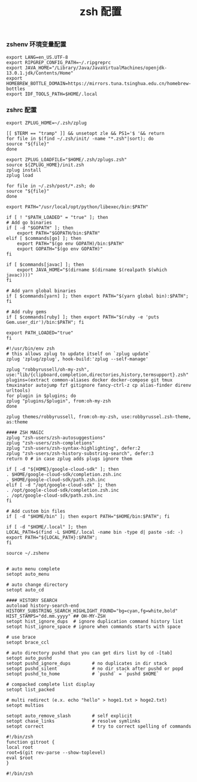 #+TITLE:  zsh 配置
#+AUTHOR: 孙建康（rising.lambda）
#+EMAIL:  rising.lambda@gmail.com

#+DESCRIPTION: zsh 配置文件
#+PROPERTY:    header-args        :results silent   :eval no-export   :comments org
#+PROPERTY:    header-args        :mkdirp yes
#+OPTIONS:     num:nil toc:nil todo:nil tasks:nil tags:nil
#+OPTIONS:     skip:nil author:nil email:nil creator:nil timestamp:nil
#+INFOJS_OPT:  view:nil toc:nil ltoc:t mouse:underline buttons:0 path:http://orgmode.org/org-info.js

*** zshenv 环境变量配置
    #+NAME: zshenv
    #+BEGIN_SRC shell :tangle (tangle-if-absent "${HOME}/.zshenv") :eval never :exports code
      export LANG=en_US.UTF-8
      export RIPGREP_CONFIG_PATH=~/.ripgreprc
      export JAVA_HOME="/Library/Java/JavaVirtualMachines/openjdk-13.0.1.jdk/Contents/Home"
      export HOMEBREW_BOTTLE_DOMAIN=https://mirrors.tuna.tsinghua.edu.cn/homebrew-bottles
      export IDF_TOOLS_PATH=$HOME/.local
    #+END_SRC

*** zshrc 配置
    #+BEGIN_SRC shell :tangle "~/.zshrc" :eval never :exports code
      export ZPLUG_HOME=~/.zsh/zplug

      [[ $TERM == "tramp" ]] && unsetopt zle && PS1='$ '&& return
      for file in $(find ~/.zsh/init/ -name "*.zsh"|sort); do
	  source "${file}"
      done

      export ZPLUG_LOADFILE="$HOME/.zsh/zplugs.zsh"
      source ${ZPLUG_HOME}/init.zsh
      zplug install
      zplug load

      for file in ~/.zsh/post/*.zsh; do
	  source "${file}"
      done
    #+END_SRC

    #+BEGIN_SRC shell :tangle "~/.zsh/init/python.zsh" :eval never :exports code
      export PATH="/usr/local/opt/python/libexec/bin:$PATH"
    #+END_SRC

    #+BEGIN_SRC shell :tangle "~/.zsh/init/init.zsh" :eval never :exports code
      if [ ! "$PATH_LOADED" = "true" ]; then
	  # Add go binaries
	  if [ -d "$GOPATH" ]; then
	      export PATH="$GOPATH/bin:$PATH"
	  elif [ $commands[go] ]; then
	      export PATH="$(go env GOPATH)/bin:$PATH"
	      export GOPATH="$(go env GOPATH)"
	  fi

	  if [ $commands[javac] ]; then
	      export JAVA_HOME="$(dirname $(dirname $(realpath $(which javac))))"
	  fi

	  # Add yarn global binaries
	  if [ $commands[yarn] ]; then export PATH="$(yarn global bin):$PATH"; fi

	  # Add ruby gems
	  if [ $commands[ruby] ]; then export PATH="$(ruby -e 'puts Gem.user_dir')/bin:$PATH"; fi

	  export PATH_LOADED="true"
      fi
    #+END_SRC

    #+BEGIN_SRC shell :tangle "~/.zsh/zplugs.zsh" :eval never :exports code
      #!/usr/bin/env zsh
      # this allows zplug to update itself on `zplug update`
      zplug 'zplug/zplug', hook-build:'zplug --self-manage'

      zplug "robbyrussell/oh-my-zsh", use:"lib/{clipboard,completion,directories,history,termsupport}.zsh"
      plugins=(extract common-aliases docker docker-compose git tmux tmuxinator autojump fzf gitignore fancy-ctrl-z cp alias-finder direnv urltools)
      for plugin in $plugins; do
	  zplug "plugins/$plugin", from:oh-my-zsh
      done

      zplug themes/robbyrussell, from:oh-my-zsh, use:robbyrussel.zsh-theme, as:theme

      #### ZSH MAGIC
      zplug "zsh-users/zsh-autosuggestions"
      zplug "zsh-users/zsh-completions"
      zplug "zsh-users/zsh-syntax-highlighting", defer:2
      zplug "zsh-users/zsh-history-substring-search", defer:3
      return 0 # in case zplug adds plugs ignore them
    #+END_SRC

    #+BEGIN_SRC shell :tangle "~/.zsh/post/loads.zsh" :eval never :exports code
      if [ -d "${HOME}/google-cloud-sdk" ]; then
	  . $HOME/google-cloud-sdk/completion.zsh.inc
	  . $HOME/google-cloud-sdk/path.zsh.inc
      elif [ -d "/opt/google-cloud-sdk" ]; then
	  . /opt/google-cloud-sdk/completion.zsh.inc
	  . /opt/google-cloud-sdk/path.zsh.inc
      fi

      # Add custom bin files
      if [ -d "$HOME/bin" ]; then export PATH="$HOME/bin:$PATH"; fi

      if [ -d "$HOME/.local" ]; then
	  LOCAL_PATH=$(find -L $HOME/.local -name bin -type d| paste -sd: -)
	  export PATH="${LOCAL_PATH}:$PATH"; 
      fi

      source ~/.zshenv

    #+END_SRC

    #+BEGIN_SRC shell :tangle "~/.zsh/post/config.zsh" :eval never :exports code
      # auto menu complete
      setopt auto_menu

      # auto change directory
      setopt auto_cd

      #### HISTORY SEARCH
      autoload history-search-end
      HISTORY_SUBSTRING_SEARCH_HIGHLIGHT_FOUND="bg=cyan,fg=white,bold"
      HIST_STAMPS="dd.mm.yyyy" ## OH-MY-ZSH
      setopt hist_ignore_dups  # ignore duplication command history list
      setopt hist_ignore_space # ignore when commands starts with space

      # use brace
      setopt brace_ccl

      # auto directory pushd that you can get dirs list by cd -[tab]
      setopt auto_pushd
      setopt pushd_ignore_dups        # no duplicates in dir stack
      setopt pushd_silent             # no dir stack after pushd or popd
      setopt pushd_to_home            # `pushd` = `pushd $HOME`

      # compacked complete list display
      setopt list_packed

      # multi redirect (e.x. echo "hello" > hoge1.txt > hoge2.txt)
      setopt multios

      setopt auto_remove_slash        # self explicit
      setopt chase_links              # resolve symlinks
      setopt correct                  # try to correct spelling of commands
    #+END_SRC

    #+BEGIN_SRC shell :tangle "~/.zsh/post/functions.zsh" :eval never :exports code
      #!/bin/zsh
      function gitroot {
	  local root
	  root=$(git rev-parse --show-toplevel)
	  eval $root
      }
    #+END_SRC

    #+BEGIN_SRC shell :tangle "~/.zsh/post/alias.zsh" :eval never :exports code
      #!/bin/zsh

    #+END_SRC
